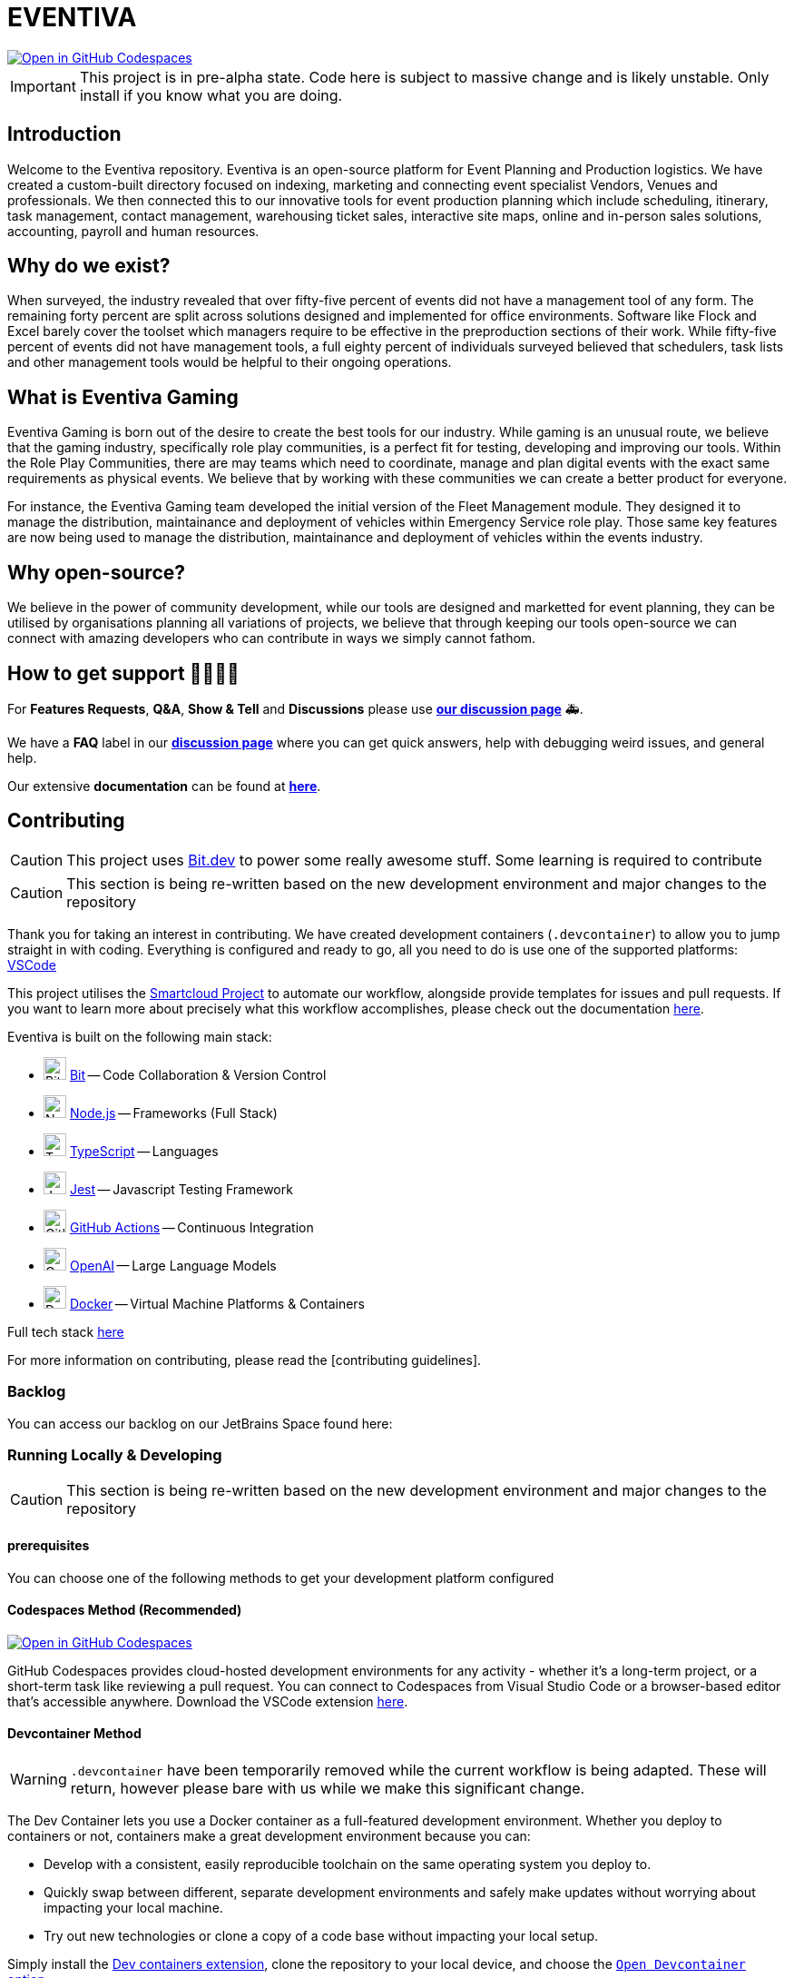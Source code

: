 [#eventiva]
= EVENTIVA

image::https://github.com/codespaces/badge.svg[Open in GitHub Codespaces,link=https://codespaces.new/Eventiva/eventiva?quickstart=1]

IMPORTANT: This project is in pre-alpha state. Code here is subject to massive change and is likely unstable. Only
install if you know what you are doing.

[#introduction]
== Introduction

Welcome to the Eventiva repository.
Eventiva is an open-source platform for Event Planning and Production logistics.
We have created a custom-built directory focused on indexing, marketing and connecting event specialist Vendors, Venues and professionals.
We then connected this to our innovative tools for event production planning which include scheduling, itinerary, task management, contact management, warehousing ticket sales, interactive site maps, online and in-person sales solutions, accounting, payroll and human resources.

[#why]
== Why do we exist?

When surveyed, the industry revealed that over fifty-five percent of events did not have a management tool of any form.
The remaining forty percent are split across solutions designed and implemented for office environments.
Software like Flock and Excel barely cover the toolset which managers require to be effective in the preproduction sections of their work.
While fifty-five percent of events did not have management tools, a full eighty percent of individuals surveyed believed that schedulers, task lists and other management tools would be helpful to their ongoing operations.

[#what]
== What is Eventiva Gaming

Eventiva Gaming is born out of the desire to create the best tools for our industry.
While gaming is an unusual route, we believe that the gaming industry, specifically role play communities, is a perfect fit for testing, developing and improving our tools.
Within the Role Play Communities, there are may teams which need to coordinate, manage and plan digital events with the exact same requirements as physical events.
We believe that by working with these communities we can create a better product for everyone.

For instance, the Eventiva Gaming team developed the initial version of the Fleet Management module.
They designed it to manage the distribution, maintainance and deployment of vehicles within Emergency Service role play.
Those same key features are now being used to manage the distribution, maintainance and deployment of vehicles within the events industry.

[#open-source]
== Why open-source?

We believe in the power of community development, while our tools are designed and marketted for event planning, they can be utilised by organisations planning all variations of projects, we believe that through keeping our tools open-source we can connect with amazing developers who can contribute in ways we simply cannot fathom.

[#support]
== How to get support 👨‍👩‍👧‍👦

For *Features Requests*, *Q&A*, *Show & Tell* and *Discussions* please use *https://github.com/Eventiva/Eventiva/discussions[our discussion page]* 🚑.

We have a *FAQ* label in our *https://github.com/Eventiva/Eventiva/discussions[discussion page]* where you can get quick answers, help with debugging weird issues, and general help.

Our extensive *documentation* can be found at *https://github.com/Eventiva/Eventiva[here]*.

[#contributing]
== Contributing

CAUTION: This project uses https://bit.dev/[Bit.dev] to power some really awesome stuff.
Some learning is required to contribute

[CAUTION]
--
This section is being re-written based on the new development environment and major changes to the repository
--

Thank you for taking an interest in contributing.
We have created development containers (`.devcontainer`) to allow you to jump straight in with coding.
Everything is configured and ready to go, all you need to do is use one of the supported platforms: https://code.visualstudio.com/docs/remote/containers[VSCode]

This project utilises the https://github.com/Eventiva/smartcloud[Smartcloud Project] to automate our workflow, alongside provide templates for issues and pull requests.
If you want to learn more about precisely what this workflow accomplishes, please check out the documentation https://github.com/Eventiva/smartcloud[here].

Eventiva is built on the following main stack:

* image:https://img.stackshare.io/service/4616/QP1hRAU5_400x400.jpg[Bit,25] https://www.bit.dev[Bit] -- Code Collaboration & Version Control
* image:https://img.stackshare.io/service/1011/n1JRsFeB_400x400.png[Node.js,25] http://nodejs.org/[Node.js] -- Frameworks (Full Stack)
* image:https://img.stackshare.io/service/1612/bynNY5dJ.jpg[TypeScript,25] http://www.typescriptlang.org[TypeScript] -- Languages
* image:https://img.stackshare.io/service/830/jest.png[Jest,25] http://facebook.github.io/jest/[Jest] -- Javascript Testing Framework
* image:https://img.stackshare.io/service/11563/actions.png[GitHub Actions,25] https://github.com/features/actions[GitHub Actions] -- Continuous Integration
* image:https://img.stackshare.io/service/48786/default_8b1119bcbb159cebebc2f6cfc9cd2e359b169d22.jpg[OpenAI,25] https://openai.com/[OpenAI] -- Large Language Models
* image:https://img.stackshare.io/service/586/n4u37v9t_400x400.png[Docker,25] https://www.docker.com/[Docker] -- Virtual Machine Platforms & Containers

Full tech stack xref:/techstack.adoc[here]

For more information on contributing, please read the [contributing guidelines].

=== Backlog

You can access our backlog on our JetBrains Space found here:

=== Running Locally & Developing

[CAUTION]
--
This section is being re-written based on the new development environment and major changes to the repository
--

==== prerequisites

You can choose one of the following methods to get your development platform configured

==== Codespaces Method (Recommended)

image::https://github.com/codespaces/badge.svg[Open in GitHub Codespaces,link=https://codespaces.new/Eventiva/eventiva?quickstart=1]

GitHub Codespaces provides cloud-hosted development environments for any activity - whether it's a long-term project, or a short-term task like reviewing a pull request.
You can connect to Codespaces from Visual Studio Code or a browser-based editor that's accessible anywhere.
Download the VSCode extension https://marketplace.visualstudio.com/items?itemName=GitHub.codespaces[here].

==== Devcontainer Method

[WARNING]
--
`.devcontainer` have been temporarily removed while the current workflow is being adapted.
These will return, however please bare with us while we make this significant change.
--

The Dev Container lets you use a Docker container as a full-featured development environment.
Whether you deploy to containers or not, containers make a great development environment because you can:

* Develop with a consistent, easily reproducible toolchain on the same operating system you deploy to.
* Quickly swap between different, separate development environments and safely make updates without worrying about impacting your local machine.
* Try out new technologies or clone a copy of a code base without impacting your local setup.

Simply install the https://marketplace.visualstudio.com/items?itemName=ms-vscode-remote.remote-containers[Dev containers extension], clone the repository to your local device, and choose the https://code.visualstudio.com/docs/devcontainers/containers[`Open Devcontainer` option].

=== Contributors ✨

=== Supporters & Sponsors

==== Sponsored by

Want to help build the next generation of event planning tools?
We are looking for sponsors to help us grow and develop our tools.

==== Supported by

[.text-center]
--
image::https://resources.jetbrains.com/storage/products/company/brand/logos/jb_beam.svg[Jetbrains,link="https://jb.gg/OpenSourceSupport"]

JetBrains supports the development of this project through Licenses for Open Source Development.
--
